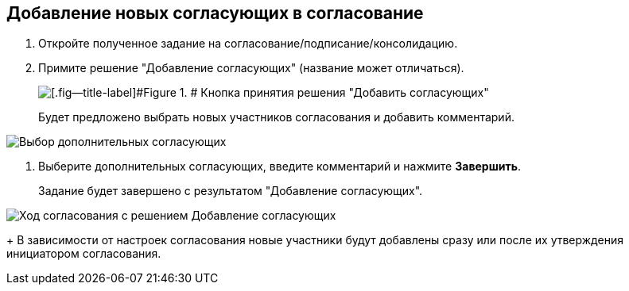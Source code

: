 
== Добавление новых согласующих в согласование

. Откройте полученное задание на согласование/подписание/консолидацию.
. Примите решение "Добавление согласующих" (название может отличаться).
+
image::approvalAddApproving.png[[.fig--title-label]#Figure 1. # Кнопка принятия решения "Добавить согласующих"]
+
Будет предложено выбрать новых участников согласования и добавить комментарий.

image::approvalAddApproversPanel.png[Выбор дополнительных согласующих]
. Выберите дополнительных согласующих, введите комментарий и нажмите *Завершить*.
+
Задание будет завершено с результатом "Добавление согласующих".

image::negotiationWithNewApprov.png[Ход согласования с решением Добавление согласующих]
+
В зависимости от настроек согласования новые участники будут добавлены сразу или после их утверждения инициатором согласования.

